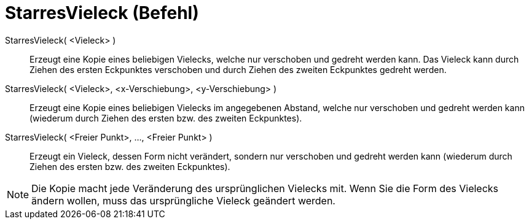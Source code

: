 = StarresVieleck (Befehl)
:page-en: commands/RigidPolygon
ifdef::env-github[:imagesdir: /de/modules/ROOT/assets/images]

StarresVieleck( <Vieleck> )::
  Erzeugt eine Kopie eines beliebigen Vielecks, welche nur verschoben und gedreht werden kann. Das Vieleck kann durch
  Ziehen des ersten Eckpunktes verschoben und durch Ziehen des zweiten Eckpunktes gedreht werden.

StarresVieleck( <Vieleck>, <x-Verschiebung>, <y-Verschiebung> )::
  Erzeugt eine Kopie eines beliebigen Vielecks im angegebenen Abstand, welche nur verschoben und gedreht werden kann
  (wiederum durch Ziehen des ersten bzw. des zweiten Eckpunktes).

StarresVieleck( <Freier Punkt>, ..., <Freier Punkt> )::
  Erzeugt ein Vieleck, dessen Form nicht verändert, sondern nur verschoben und gedreht werden kann (wiederum durch
  Ziehen des ersten bzw. des zweiten Eckpunktes).

[NOTE]
====

Die Kopie macht jede Veränderung des ursprünglichen Vielecks mit. Wenn Sie die Form des Vielecks ändern wollen, muss das
ursprüngliche Vieleck geändert werden.

====
